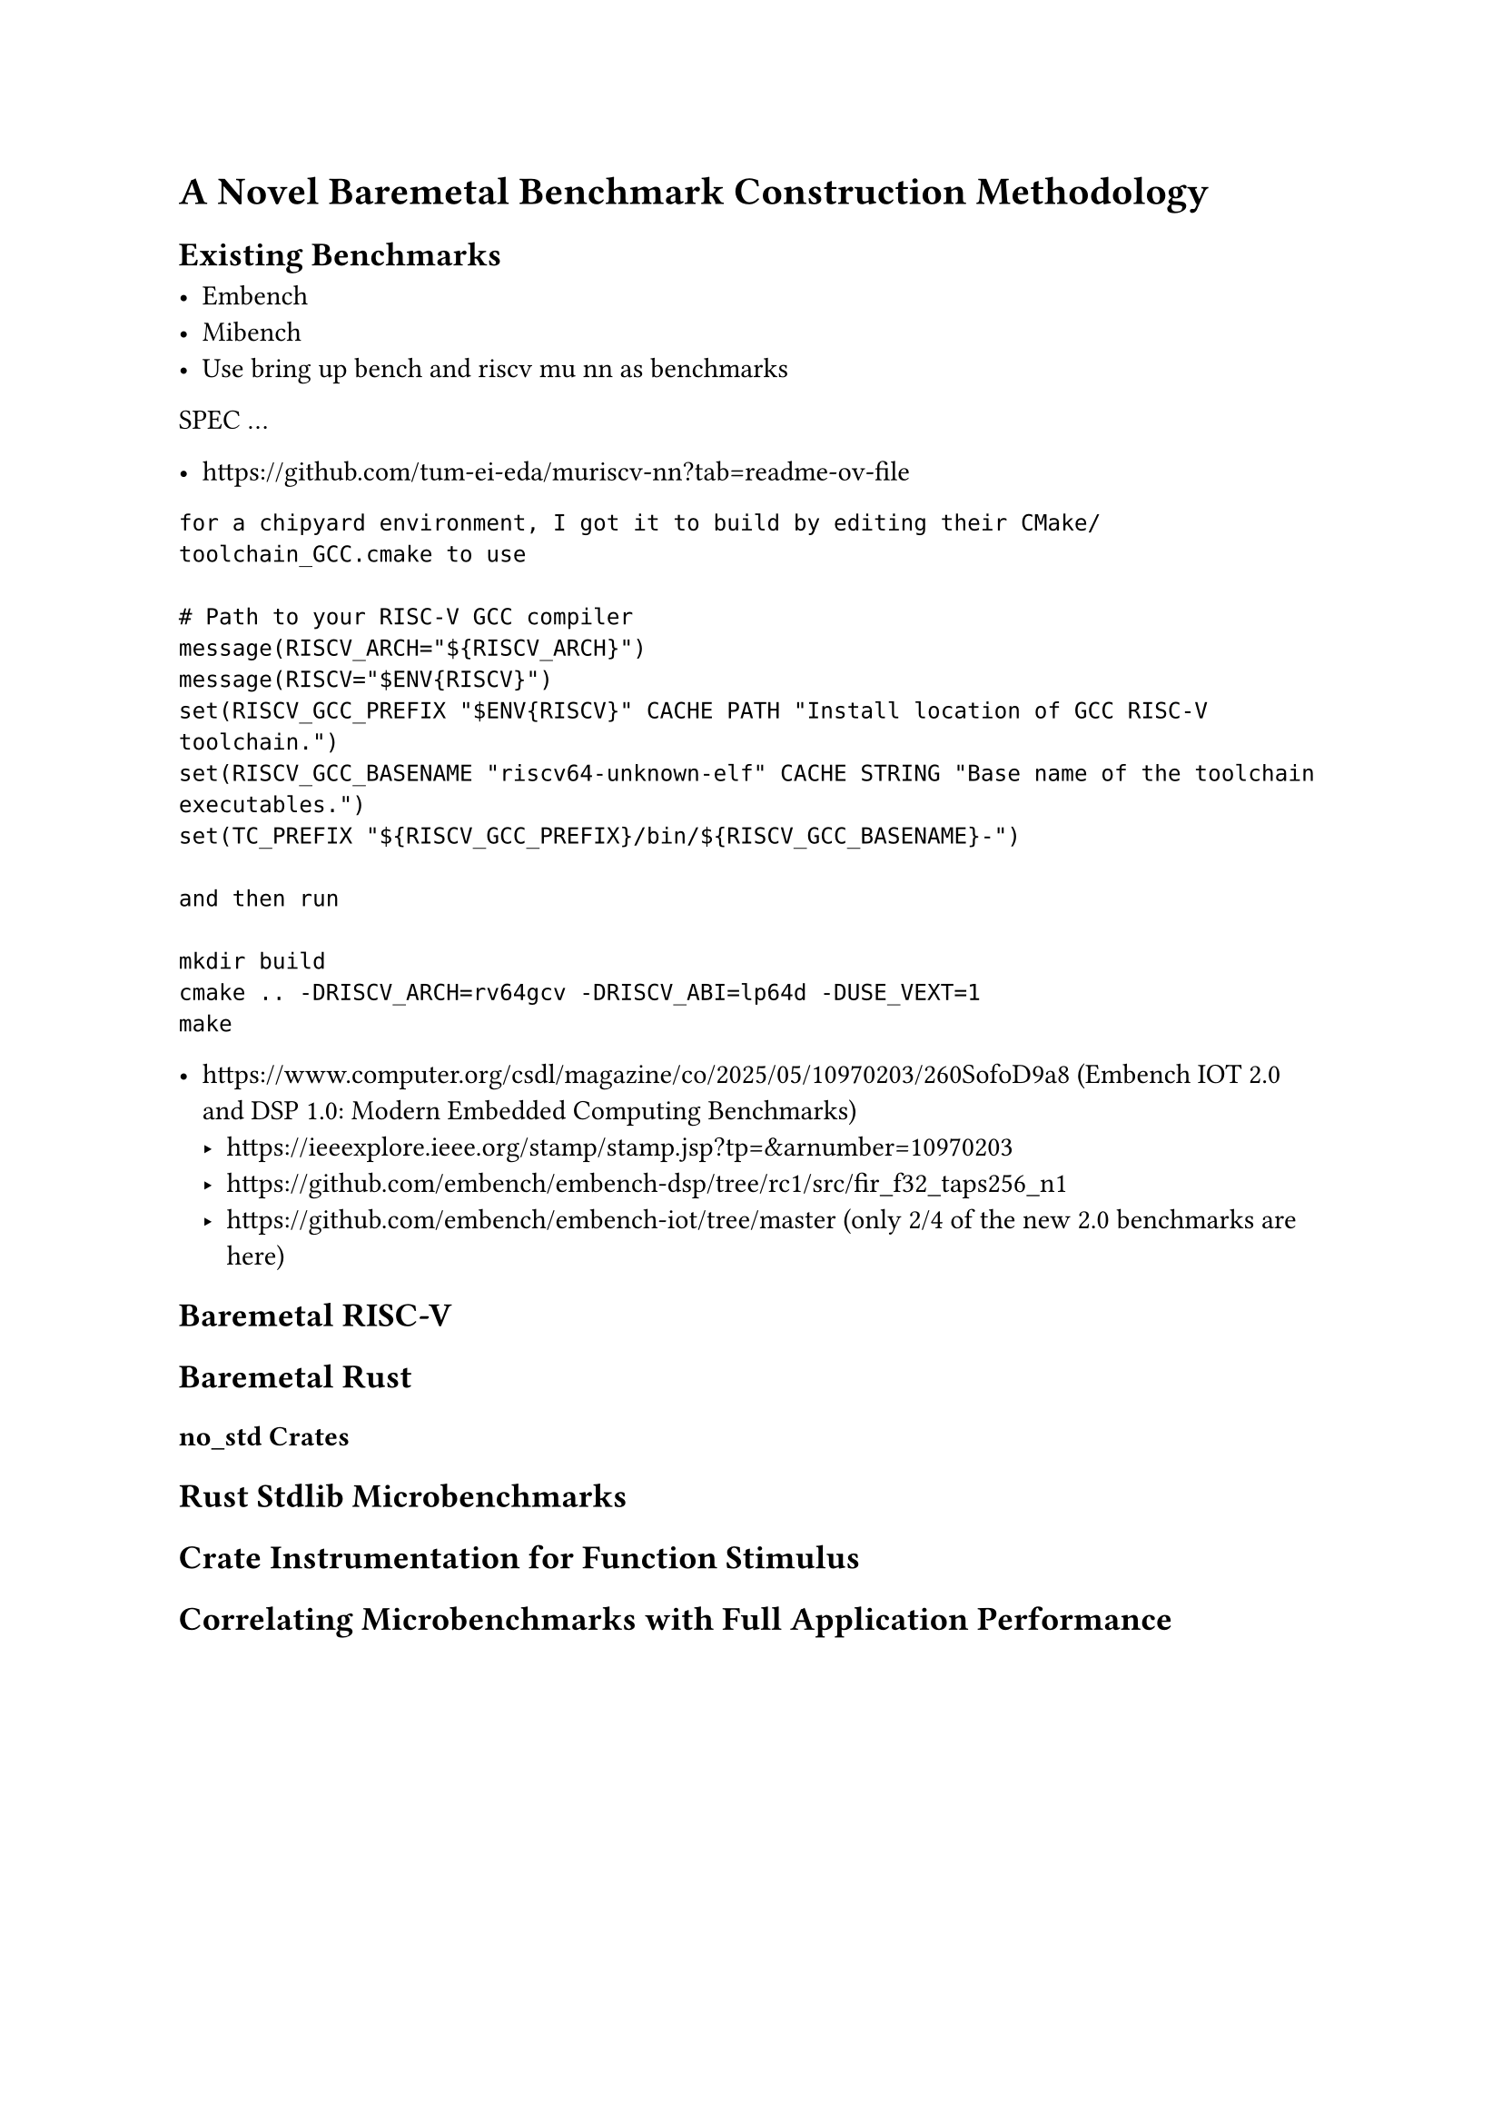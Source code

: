 = A Novel Baremetal Benchmark Construction Methodology

== Existing Benchmarks

- Embench
- Mibench
- Use bring up bench and riscv mu nn as benchmarks
SPEC
...

- https://github.com/tum-ei-eda/muriscv-nn?tab=readme-ov-file

```
for a chipyard environment, I got it to build by editing their CMake/toolchain_GCC.cmake to use

# Path to your RISC-V GCC compiler
message(RISCV_ARCH="${RISCV_ARCH}")
message(RISCV="$ENV{RISCV}")
set(RISCV_GCC_PREFIX "$ENV{RISCV}" CACHE PATH "Install location of GCC RISC-V toolchain.")
set(RISCV_GCC_BASENAME "riscv64-unknown-elf" CACHE STRING "Base name of the toolchain executables.")
set(TC_PREFIX "${RISCV_GCC_PREFIX}/bin/${RISCV_GCC_BASENAME}-")

and then run

mkdir build
cmake .. -DRISCV_ARCH=rv64gcv -DRISCV_ABI=lp64d -DUSE_VEXT=1
make
```

- https://www.computer.org/csdl/magazine/co/2025/05/10970203/260SofoD9a8 (Embench IOT 2.0 and DSP 1.0: Modern Embedded Computing Benchmarks)
  - https://ieeexplore.ieee.org/stamp/stamp.jsp?tp=&arnumber=10970203
  - https://github.com/embench/embench-dsp/tree/rc1/src/fir_f32_taps256_n1
  - https://github.com/embench/embench-iot/tree/master (only 2/4 of the new 2.0 benchmarks are here)

== Baremetal RISC-V

== Baremetal Rust

=== no_std Crates

== Rust Stdlib Microbenchmarks

== Crate Instrumentation for Function Stimulus

== Correlating Microbenchmarks with Full Application Performance

